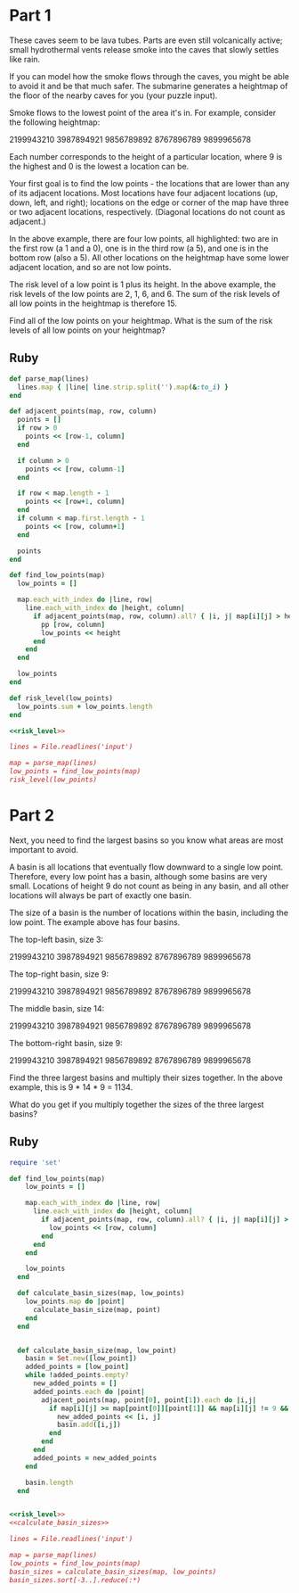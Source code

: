 * Part 1

These caves seem to be lava tubes. Parts are even still volcanically active;
small hydrothermal vents release smoke into the caves that slowly settles like
rain.

If you can model how the smoke flows through the caves, you might be able to
avoid it and be that much safer. The submarine generates a heightmap of the
floor of the nearby caves for you (your puzzle input).

Smoke flows to the lowest point of the area it's in. For example, consider the
following heightmap:

2199943210
3987894921
9856789892
8767896789
9899965678

Each number corresponds to the height of a particular location, where 9 is the
highest and 0 is the lowest a location can be.

Your first goal is to find the low points - the locations that are lower than
any of its adjacent locations. Most locations have four adjacent locations (up,
down, left, and right); locations on the edge or corner of the map have three or
two adjacent locations, respectively. (Diagonal locations do not count as
adjacent.)

In the above example, there are four low points, all highlighted: two are in the
first row (a 1 and a 0), one is in the third row (a 5), and one is in the bottom
row (also a 5). All other locations on the heightmap have some lower adjacent
location, and so are not low points.

The risk level of a low point is 1 plus its height. In the above example, the
risk levels of the low points are 2, 1, 6, and 6. The sum of the risk levels of
all low points in the heightmap is therefore 15.

Find all of the low points on your heightmap. What is the sum of the risk levels
of all low points on your heightmap?

** Ruby

#+name: risk_level
#+begin_src ruby
  def parse_map(lines)
    lines.map { |line| line.strip.split('').map(&:to_i) }
  end

  def adjacent_points(map, row, column)
    points = []
    if row > 0
      points << [row-1, column]
    end

    if column > 0
      points << [row, column-1]
    end

    if row < map.length - 1
      points << [row+1, column]
    end
    if column < map.first.length - 1
      points << [row, column+1]
    end

    points
  end

  def find_low_points(map)
    low_points = []

    map.each_with_index do |line, row|
      line.each_with_index do |height, column|
        if adjacent_points(map, row, column).all? { |i, j| map[i][j] > height }
          pp [row, column]
          low_points << height
        end
      end
    end

    low_points
  end

  def risk_level(low_points)
    low_points.sum + low_points.length
  end
#+end_src

#+begin_src ruby :noweb yes :tangle part1.rb
  <<risk_level>>

  lines = File.readlines('input')

  map = parse_map(lines)
  low_points = find_low_points(map)
  risk_level(low_points)
#+end_src

#+RESULTS:
: 516

* Part 2

Next, you need to find the largest basins so you know what areas are most
important to avoid.

A basin is all locations that eventually flow downward to a single low point.
Therefore, every low point has a basin, although some basins are very small.
Locations of height 9 do not count as being in any basin, and all other
locations will always be part of exactly one basin.

The size of a basin is the number of locations within the basin, including the
low point. The example above has four basins.

The top-left basin, size 3:

2199943210
3987894921
9856789892
8767896789
9899965678

The top-right basin, size 9:

2199943210
3987894921
9856789892
8767896789
9899965678

The middle basin, size 14:

2199943210
3987894921
9856789892
8767896789
9899965678

The bottom-right basin, size 9:

2199943210
3987894921
9856789892
8767896789
9899965678

Find the three largest basins and multiply their sizes together. In the above
example, this is 9 * 14 * 9 = 1134.

What do you get if you multiply together the sizes of the three largest basins?

** Ruby
#+name: calculate_basin_sizes
#+begin_src ruby 
  require 'set'

  def find_low_points(map)
      low_points = []

      map.each_with_index do |line, row|
        line.each_with_index do |height, column|
          if adjacent_points(map, row, column).all? { |i, j| map[i][j] > height }
            low_points << [row, column]
          end
        end
      end

      low_points
    end

    def calculate_basin_sizes(map, low_points)
      low_points.map do |point|
        calculate_basin_size(map, point)
      end
    end


    def calculate_basin_size(map, low_point)
      basin = Set.new([low_point])
      added_points = [low_point]
      while !added_points.empty?
        new_added_points = []
        added_points.each do |point|
          adjacent_points(map, point[0], point[1]).each do |i,j|
            if map[i][j] >= map[point[0]][point[1]] && map[i][j] != 9 && !basin.include?([i,j])
              new_added_points << [i, j]
              basin.add([i,j])
            end
          end
        end
        added_points = new_added_points
      end

      basin.length
    end
#+end_src

#+begin_src ruby :tangle part2.rb :noweb yes 

  <<risk_level>>
  <<calculate_basin_sizes>>

  lines = File.readlines('input')

  map = parse_map(lines)
  low_points = find_low_points(map)
  basin_sizes = calculate_basin_sizes(map, low_points)
  basin_sizes.sort[-3..].reduce(:*)
#+end_src

#+RESULTS:
: 1023660
